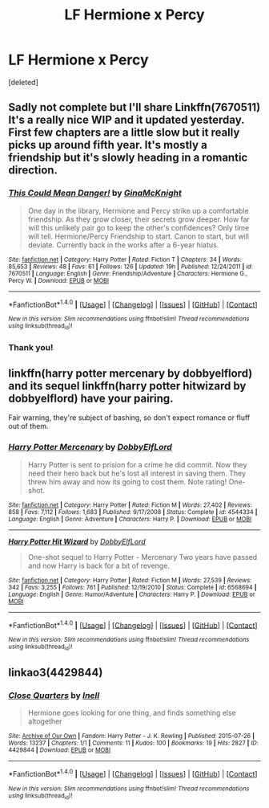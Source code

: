 #+TITLE: LF Hermione x Percy

* LF Hermione x Percy
:PROPERTIES:
:Score: 2
:DateUnix: 1521651500.0
:DateShort: 2018-Mar-21
:FlairText: Request
:END:
[deleted]


** Sadly not complete but I'll share Linkffn(7670511) It's a really nice WIP and it updated yesterday. First few chapters are a little slow but it really picks up around fifth year. It's mostly a friendship but it's slowly heading in a romantic direction.
:PROPERTIES:
:Author: chloezzz
:Score: 3
:DateUnix: 1521654247.0
:DateShort: 2018-Mar-21
:END:

*** [[http://www.fanfiction.net/s/7670511/1/][*/This Could Mean Danger!/*]] by [[https://www.fanfiction.net/u/3264843/GinaMcKnight][/GinaMcKnight/]]

#+begin_quote
  One day in the library, Hermione and Percy strike up a comfortable friendship. As they grow closer, their secrets grow deeper. How far will this unlikely pair go to keep the other's confidences? Only time will tell. Hermione/Percy Friendship to start. Canon to start, but will deviate. Currently back in the works after a 6-year hiatus.
#+end_quote

^{/Site/: [[http://www.fanfiction.net/][fanfiction.net]] *|* /Category/: Harry Potter *|* /Rated/: Fiction T *|* /Chapters/: 34 *|* /Words/: 85,653 *|* /Reviews/: 48 *|* /Favs/: 61 *|* /Follows/: 126 *|* /Updated/: 19h *|* /Published/: 12/24/2011 *|* /id/: 7670511 *|* /Language/: English *|* /Genre/: Friendship/Adventure *|* /Characters/: Hermione G., Percy W. *|* /Download/: [[http://www.ff2ebook.com/old/ffn-bot/index.php?id=7670511&source=ff&filetype=epub][EPUB]] or [[http://www.ff2ebook.com/old/ffn-bot/index.php?id=7670511&source=ff&filetype=mobi][MOBI]]}

--------------

*FanfictionBot*^{1.4.0} *|* [[[https://github.com/tusing/reddit-ffn-bot/wiki/Usage][Usage]]] | [[[https://github.com/tusing/reddit-ffn-bot/wiki/Changelog][Changelog]]] | [[[https://github.com/tusing/reddit-ffn-bot/issues/][Issues]]] | [[[https://github.com/tusing/reddit-ffn-bot/][GitHub]]] | [[[https://www.reddit.com/message/compose?to=tusing][Contact]]]

^{/New in this version: Slim recommendations using/ ffnbot!slim! /Thread recommendations using/ linksub(thread_id)!}
:PROPERTIES:
:Author: FanfictionBot
:Score: 2
:DateUnix: 1521654273.0
:DateShort: 2018-Mar-21
:END:


*** Thank you!
:PROPERTIES:
:Author: dontevenlikeboys
:Score: 2
:DateUnix: 1521654842.0
:DateShort: 2018-Mar-21
:END:


** linkffn(harry potter mercenary by dobbyelflord) and its sequel linkffn(harry potter hitwizard by dobbyelflord) have your pairing.

Fair warning, they're subject of bashing, so don't expect romance or fluff out of them.
:PROPERTIES:
:Author: Aet2991
:Score: 1
:DateUnix: 1521660148.0
:DateShort: 2018-Mar-21
:END:

*** [[http://www.fanfiction.net/s/4544334/1/][*/Harry Potter Mercenary/*]] by [[https://www.fanfiction.net/u/1077111/DobbyElfLord][/DobbyElfLord/]]

#+begin_quote
  Harry Potter is sent to prision for a crime he did commit. Now they need their hero back but he's lost all interest in saving them. They threw him away and now its going to cost them. Note rating! One-shot.
#+end_quote

^{/Site/: [[http://www.fanfiction.net/][fanfiction.net]] *|* /Category/: Harry Potter *|* /Rated/: Fiction M *|* /Words/: 27,402 *|* /Reviews/: 858 *|* /Favs/: 7,112 *|* /Follows/: 1,683 *|* /Published/: 9/17/2008 *|* /Status/: Complete *|* /id/: 4544334 *|* /Language/: English *|* /Genre/: Adventure *|* /Characters/: Harry P. *|* /Download/: [[http://www.ff2ebook.com/old/ffn-bot/index.php?id=4544334&source=ff&filetype=epub][EPUB]] or [[http://www.ff2ebook.com/old/ffn-bot/index.php?id=4544334&source=ff&filetype=mobi][MOBI]]}

--------------

[[http://www.fanfiction.net/s/6568694/1/][*/Harry Potter Hit Wizard/*]] by [[https://www.fanfiction.net/u/1077111/DobbyElfLord][/DobbyElfLord/]]

#+begin_quote
  One-shot sequel to Harry Potter - Mercenary Two years have passed and now Harry is back for a bit of revenge.
#+end_quote

^{/Site/: [[http://www.fanfiction.net/][fanfiction.net]] *|* /Category/: Harry Potter *|* /Rated/: Fiction M *|* /Words/: 27,539 *|* /Reviews/: 342 *|* /Favs/: 3,255 *|* /Follows/: 761 *|* /Published/: 12/19/2010 *|* /Status/: Complete *|* /id/: 6568694 *|* /Language/: English *|* /Genre/: Humor/Adventure *|* /Characters/: Harry P. *|* /Download/: [[http://www.ff2ebook.com/old/ffn-bot/index.php?id=6568694&source=ff&filetype=epub][EPUB]] or [[http://www.ff2ebook.com/old/ffn-bot/index.php?id=6568694&source=ff&filetype=mobi][MOBI]]}

--------------

*FanfictionBot*^{1.4.0} *|* [[[https://github.com/tusing/reddit-ffn-bot/wiki/Usage][Usage]]] | [[[https://github.com/tusing/reddit-ffn-bot/wiki/Changelog][Changelog]]] | [[[https://github.com/tusing/reddit-ffn-bot/issues/][Issues]]] | [[[https://github.com/tusing/reddit-ffn-bot/][GitHub]]] | [[[https://www.reddit.com/message/compose?to=tusing][Contact]]]

^{/New in this version: Slim recommendations using/ ffnbot!slim! /Thread recommendations using/ linksub(thread_id)!}
:PROPERTIES:
:Author: FanfictionBot
:Score: 1
:DateUnix: 1521660185.0
:DateShort: 2018-Mar-21
:END:


** linkao3(4429844)
:PROPERTIES:
:Author: PsychoGeek
:Score: 1
:DateUnix: 1521661868.0
:DateShort: 2018-Mar-21
:END:

*** [[http://archiveofourown.org/works/4429844][*/Close Quarters/*]] by [[http://www.archiveofourown.org/users/Inell/pseuds/Inell][/Inell/]]

#+begin_quote
  Hermione goes looking for one thing, and finds something else altogether
#+end_quote

^{/Site/: [[http://www.archiveofourown.org/][Archive of Our Own]] *|* /Fandom/: Harry Potter - J. K. Rowling *|* /Published/: 2015-07-26 *|* /Words/: 13237 *|* /Chapters/: 1/1 *|* /Comments/: 11 *|* /Kudos/: 100 *|* /Bookmarks/: 19 *|* /Hits/: 2827 *|* /ID/: 4429844 *|* /Download/: [[http://archiveofourown.org/downloads/In/Inell/4429844/Close%20Quarters.epub?updated_at=1456544077][EPUB]] or [[http://archiveofourown.org/downloads/In/Inell/4429844/Close%20Quarters.mobi?updated_at=1456544077][MOBI]]}

--------------

*FanfictionBot*^{1.4.0} *|* [[[https://github.com/tusing/reddit-ffn-bot/wiki/Usage][Usage]]] | [[[https://github.com/tusing/reddit-ffn-bot/wiki/Changelog][Changelog]]] | [[[https://github.com/tusing/reddit-ffn-bot/issues/][Issues]]] | [[[https://github.com/tusing/reddit-ffn-bot/][GitHub]]] | [[[https://www.reddit.com/message/compose?to=tusing][Contact]]]

^{/New in this version: Slim recommendations using/ ffnbot!slim! /Thread recommendations using/ linksub(thread_id)!}
:PROPERTIES:
:Author: FanfictionBot
:Score: 1
:DateUnix: 1521661879.0
:DateShort: 2018-Mar-21
:END:
